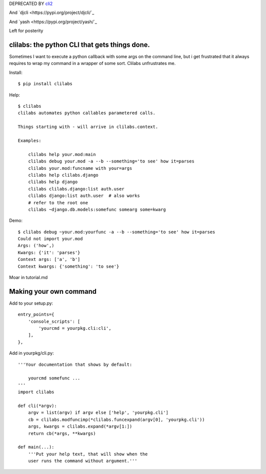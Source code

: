 DEPRECATED BY `cli2
<https://pypi.org/project/cli2/>`_

And `djcli
<https://pypi.org/project/djcli/`_

And `yash
<https://pypi.org/project/yash/`_

Left for posterity


clilabs: the python CLI that gets things done.
~~~~~~~~~~~~~~~~~~~~~~~~~~~~~~~~~~~~~~~~~~~~~~

Sometimes I want to execute a python callback with some args on the command
line, but i get frustrated that it always requires to wrap my command in a
wrapper of some sort. Clilabs unfrustrates me.

Install::

$ pip install clilabs

Help::

    $ clilabs
    clilabs automates python callables parametered calls.

    Things starting with - will arrive in clilabs.context.

    Examples:

        clilabs help your.mod:main
        clilabs debug your.mod -a --b --something='to see' how it=parses
        clilabs your.mod:funcname with your=args
        clilabs help clilabs.django
        clilabs help django
        clilabs clilabs.django:list auth.user
        clilabs django:list auth.user  # also works
        # refer to the root one
        clilabs ~django.db.models:somefunc somearg some=kwarg

Demo::

    $ clilabs debug ~your.mod:yourfunc -a --b --something='to see' how it=parses
    Could not import your.mod
    Args: ('how',)
    Kwargs: {'it': 'parses'}
    Context args: ['a', 'b']
    Context kwargs: {'something': 'to see'}

Moar in tutorial.md

Making your own command
~~~~~~~~~~~~~~~~~~~~~~~

Add to your setup.py::

    entry_points={
        'console_scripts': [
            'yourcmd = yourpkg.cli:cli',
        ],
    },


Add in yourpkg/cli.py::

    '''Your documentation that shows by default:

        yourcmd somefunc ...
    '''
    import clilabs

    def cli(*argv):
        argv = list(argv) if argv else ['help', 'yourpkg.cli']
        cb = clilabs.modfuncimp(*clilabs.funcexpand(argv[0], 'yourpkg.cli'))
        args, kwargs = clilabs.expand(*argv[1:])
        return cb(*args, **kwargs)

    def main(...):
        '''Put your help text, that will show when the
        user runs the command without argument.'''
